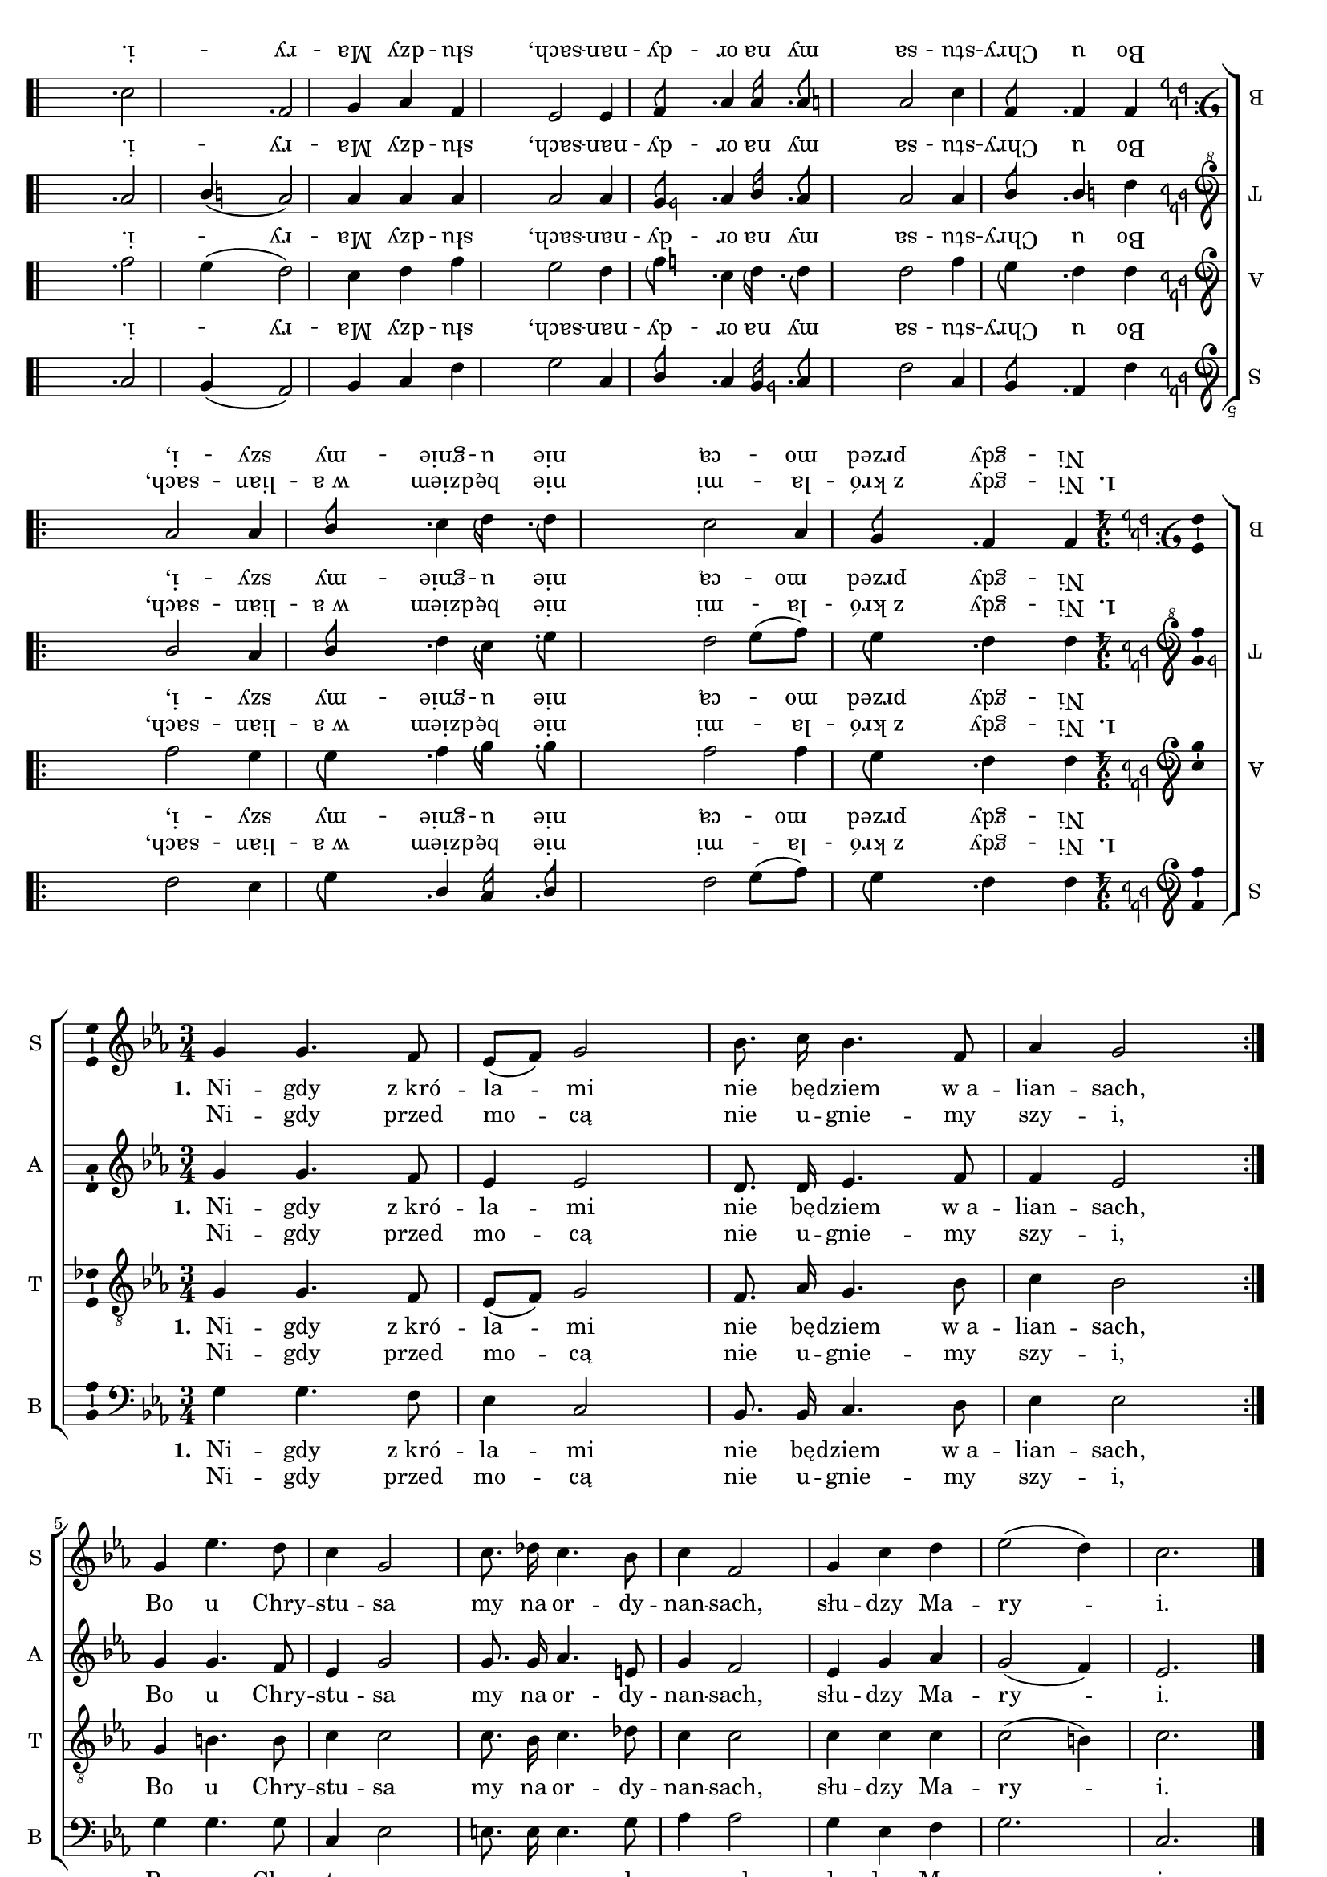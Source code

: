 \version "2.12.3"
\pointAndClickOff

\header { tagline = ##f }
commonprops = {
  \autoBeamOff
  \key c \minor
  \time 3/4
  \tempo 4=90
  \set Score.tempoHideNote = ##t
}
scoretempomarker = {
}
\paper {
  page-count = #1
  page-width = 300 \mm
  page-height = 170 \mm
}
#(set-global-staff-size 17)
%--------------------------------MELODY--------------------------------
sopranomelody = \relative c'' {
  \repeat volta 2 {
    g4 g4. f8 | es8([ f)] g2 |
    bes8. c16 bes4. f8 | as4 g2  |
  }
  g4 es'4. d8 | c4 g2 |
  c8. des16 c4. bes8 | c4 f,2 |
  g4 c d | es2( d4) | c2. \bar "|."
}

altomelody = \relative f' {
  \repeat volta 2 {
    g4 g4. f8 | es4 es2 |
    d8. d16 es4. f8 | f4 es2  |
  }
  g4 g4. f8 | es4 g2 |
  g8. g16 as4. e8 | g4 f2 |
  es4 g as | g2( f4) | es2. \bar "|."
}
tenormelody = \relative c' {
  \repeat volta 2 {
    g4 g4. f8 | es8([ f)] g2 |
    f8. as16 g4. bes8 | c4 bes2 |
  }
  g4 b4. b8 | c4 c2 |
  c8. bes16 c4. des8 | c4 c2 |
  c4 c c | c2( b4) | c2. \bar "|."
}
bassmelody = \relative f {
  \repeat volta 2 {
    g4 g4. f8 | es4 c2 |
    bes8. bes16 c4. d8 | es4 es2
  }
  g4 g4. g8 | c,4 es2 |
  e8. e16 e4. g8 | as4 as2 |
  g4 es f | g2. | c,2. \bar "|."
}
akordy = \chordmode {
  \repeat volta 2 { c1.:m bes4 c2:m f4:m c2:m }
  es2.:aug c:m c4 c2:aug f2.:m
  c2:m d4:dim7 c2:m g4:7 c2:m
}
%--------------------------------LYRICS--------------------------------
text =  \lyricmode {
  \set stanza = "1. "
  Ni -- gdy z_kró -- la -- mi nie bę -- dziem w_a -- lian -- sach, \break
  Bo u Chry -- stu -- sa my na or -- dy -- nan -- sach,
  słu -- dzy Ma -- ry -- i.
}
secondline = \lyricmode {
  Ni -- gdy przed mo -- cą nie u -- gnie -- my szy -- i,
}
%--------------------------------ALL-FILE VARIABLE--------------------------------

fourstaveschoir = {
  \new ChoirStaff <<
    %\scoretempomarker
    %\new ChordNames { \germanChords \akordy }
    \new Staff = soprano {
      \clef treble
      \set Staff.instrumentName = "S "
      \set Staff.shortInstrumentName = "S "
      \new Voice = soprano {
        \commonprops
        \set Voice.midiInstrument = "clarinet"
        \sopranomelody
      }
    }
    \new Lyrics = womenlyrics \lyricsto soprano \text
    \new Lyrics = secondwomenlyrics \lyricsto soprano \secondline

    \new Staff = alto {
      \clef treble
      \set Staff.instrumentName = "A "
      \set Staff.shortInstrumentName = "A "
      \new Voice = alto {
        \commonprops
        \set Voice.midiInstrument = "english horn"
        \altomelody
      }
    }
    \new Lyrics = womenlyrics \lyricsto alto \text
    \new Lyrics = secondwomenlyrics \lyricsto alto \secondline

    \new Staff = tenor {
      \clef "treble_8"
      \set Staff.instrumentName = "T "
      \set Staff.shortInstrumentName = "T "
      \new Voice = tenor {
        \commonprops
        \set Voice.midiInstrument = "english horn"
        \tenormelody
      }
    }
    \new Lyrics = menlyrics \lyricsto tenor \text
    \new Lyrics = secondmenlyrics \lyricsto tenor \secondline

    \new Staff = bass {
      \clef bass
      \set Staff.instrumentName = "B "
      \set Staff.shortInstrumentName = "B "
      \new Voice = bass {
        \commonprops
        \set Voice.midiInstrument = "clarinet"
        \bassmelody
      }
    }
    \new Lyrics = bass \lyricsto bass \text
    \new Lyrics = secbass \lyricsto bass \secondline
  >>
}

%--------------------------------LAYOUT--------------------------------
\markup \rotate #180 {
  \score {
    \fourstaveschoir
    \layout {
      indent = 0\cm
      \context {
        \Staff \consists "Ambitus_engraver"
      }
    }
  }

}
\markup \vspace #7
\markup {
  \score {
    \fourstaveschoir
    \layout {
      indent = 0\cm
      \context {
        \Staff \consists "Ambitus_engraver"
      }
    }
  }

}
